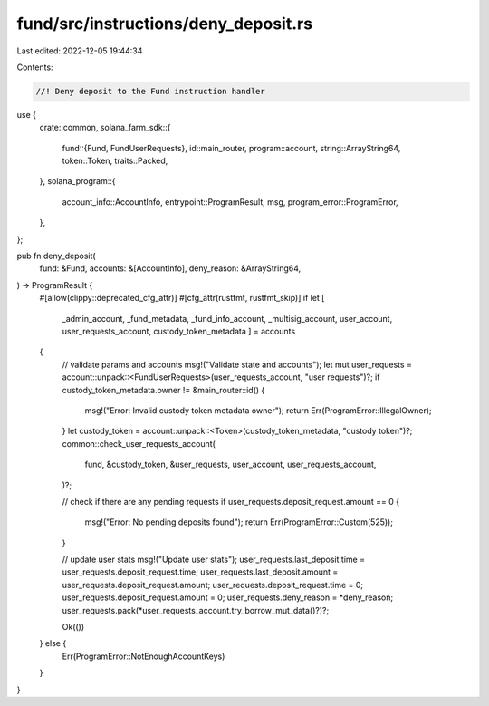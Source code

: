 fund/src/instructions/deny_deposit.rs
=====================================

Last edited: 2022-12-05 19:44:34

Contents:

.. code-block:: rs

    //! Deny deposit to the Fund instruction handler

use {
    crate::common,
    solana_farm_sdk::{
        fund::{Fund, FundUserRequests},
        id::main_router,
        program::account,
        string::ArrayString64,
        token::Token,
        traits::Packed,
    },
    solana_program::{
        account_info::AccountInfo, entrypoint::ProgramResult, msg, program_error::ProgramError,
    },
};

pub fn deny_deposit(
    fund: &Fund,
    accounts: &[AccountInfo],
    deny_reason: &ArrayString64,
) -> ProgramResult {
    #[allow(clippy::deprecated_cfg_attr)]
    #[cfg_attr(rustfmt, rustfmt_skip)]
    if let [
        _admin_account,
        _fund_metadata,
        _fund_info_account,
        _multisig_account,
        user_account,
        user_requests_account,
        custody_token_metadata
        ] = accounts
    {
        // validate params and accounts
        msg!("Validate state and accounts");
        let mut user_requests = account::unpack::<FundUserRequests>(user_requests_account, "user requests")?;
        if custody_token_metadata.owner != &main_router::id() {
            msg!("Error: Invalid custody token metadata owner");
            return Err(ProgramError::IllegalOwner);
        }
        let custody_token = account::unpack::<Token>(custody_token_metadata, "custody token")?;
        common::check_user_requests_account(
            fund,
            &custody_token,
            &user_requests,
            user_account,
            user_requests_account,
        )?;

        // check if there are any pending requests
        if user_requests.deposit_request.amount == 0 {
            msg!("Error: No pending deposits found");
            return Err(ProgramError::Custom(525));
        }

        // update user stats
        msg!("Update user stats");
        user_requests.last_deposit.time = user_requests.deposit_request.time;
        user_requests.last_deposit.amount = user_requests.deposit_request.amount;
        user_requests.deposit_request.time = 0;
        user_requests.deposit_request.amount = 0;
        user_requests.deny_reason = *deny_reason;
        user_requests.pack(*user_requests_account.try_borrow_mut_data()?)?;

        Ok(())
    } else {
        Err(ProgramError::NotEnoughAccountKeys)
    }
}


